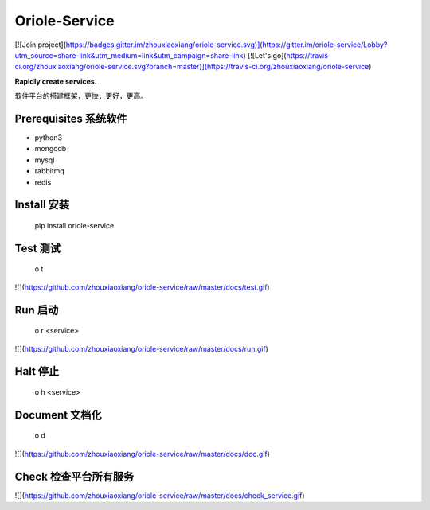 Oriole-Service
==============

[![Join project](https://badges.gitter.im/zhouxiaoxiang/oriole-service.svg)](https://gitter.im/oriole-service/Lobby?utm_source=share-link&utm_medium=link&utm_campaign=share-link) [![Let's go](https://travis-ci.org/zhouxiaoxiang/oriole-service.svg?branch=master)](https://travis-ci.org/zhouxiaoxiang/oriole-service)

**Rapidly create services.**

软件平台的搭建框架，更快，更好，更高。

Prerequisites 系统软件
----------------------

-   python3
-   mongodb
-   mysql
-   rabbitmq
-   redis

Install 安装
------------

    pip install oriole-service

Test 测试
---------

    o t

![](https://github.com/zhouxiaoxiang/oriole-service/raw/master/docs/test.gif)

Run 启动
--------

    o r <service>

![](https://github.com/zhouxiaoxiang/oriole-service/raw/master/docs/run.gif)

Halt 停止
---------

    o h <service>

Document 文档化
---------------

    o d

![](https://github.com/zhouxiaoxiang/oriole-service/raw/master/docs/doc.gif)

Check 检查平台所有服务
----------------------

![](https://github.com/zhouxiaoxiang/oriole-service/raw/master/docs/check_service.gif)


